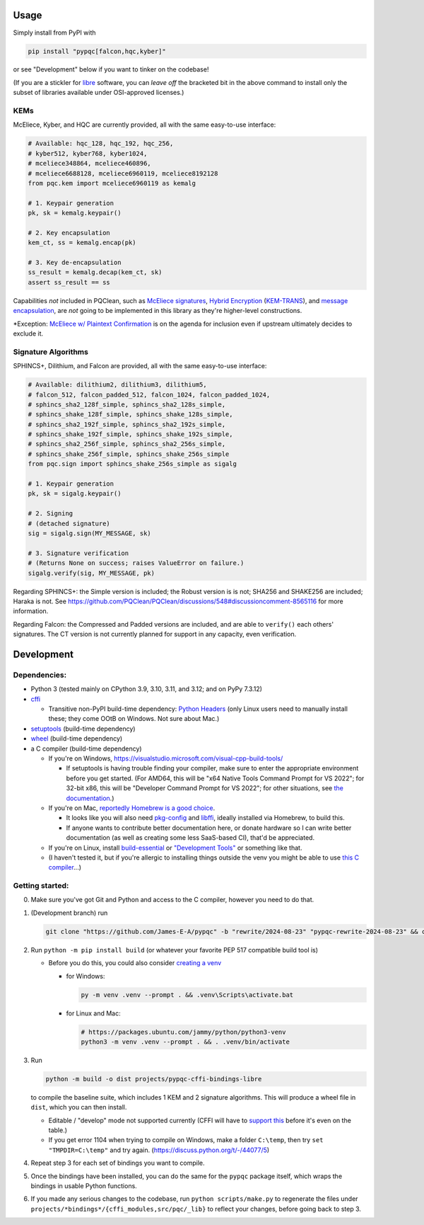 Usage
=====

Simply install from PyPI with

.. code-block:: cmd

    pip install "pypqc[falcon,hqc,kyber]"

or see "Development" below if you want to tinker on the codebase!

(If you are a stickler for `libre <https://www.gnu.org/philosophy/free-sw.en.html#clarifying>`_
software, you can *leave off* the bracketed bit in the above command to install
only the subset of libraries available under OSI-approved licenses.)

KEMs
----

McEliece, Kyber, and HQC are currently provided, all with the same easy-to-use interface:

.. code-block:: python

    # Available: hqc_128, hqc_192, hqc_256,
    # kyber512, kyber768, kyber1024,
    # mceliece348864, mceliece460896,
    # mceliece6688128, mceliece6960119, mceliece8192128
    from pqc.kem import mceliece6960119 as kemalg
    
    # 1. Keypair generation
    pk, sk = kemalg.keypair()
    
    # 2. Key encapsulation
    kem_ct, ss = kemalg.encap(pk)
    
    # 3. Key de-encapsulation
    ss_result = kemalg.decap(kem_ct, sk)
    assert ss_result == ss

Capabilities *not* included in PQClean, such as `McEliece signatures`_,
`Hybrid Encryption`_ (`KEM-TRANS`_), and `message encapsulation`_, are
*not* going to be implemented in this library as they're higher-level
constructions.

\*Exception: `McEliece w/ Plaintext Confirmation <https://www.github.com/thomwiggers/mceliece-clean/issues/3>`_
is on the agenda for inclusion even if upstream ultimately decides to exclude it.

Signature Algorithms
--------------------

SPHINCS+, Dilithium, and Falcon are provided, all with the same easy-to-use interface:

.. code-block:: python

    # Available: dilithium2, dilithium3, dilithium5,
    # falcon_512, falcon_padded_512, falcon_1024, falcon_padded_1024,
    # sphincs_sha2_128f_simple, sphincs_sha2_128s_simple,
    # sphincs_shake_128f_simple, sphincs_shake_128s_simple,
    # sphincs_sha2_192f_simple, sphincs_sha2_192s_simple,
    # sphincs_shake_192f_simple, sphincs_shake_192s_simple,
    # sphincs_sha2_256f_simple, sphincs_sha2_256s_simple,
    # sphincs_shake_256f_simple, sphincs_shake_256s_simple
    from pqc.sign import sphincs_shake_256s_simple as sigalg
    
    # 1. Keypair generation
    pk, sk = sigalg.keypair()
    
    # 2. Signing
    # (detached signature)
    sig = sigalg.sign(MY_MESSAGE, sk)
    
    # 3. Signature verification
    # (Returns None on success; raises ValueError on failure.)
    sigalg.verify(sig, MY_MESSAGE, pk)

Regarding SPHINCS+: the Simple version is included; the Robust version is is not;
SHA256 and SHAKE256 are included; Haraka is not. See https://github.com/PQClean/PQClean/discussions/548#discussioncomment-8565116
for more information.

Regarding Falcon: the Compressed and Padded versions are included, and are able to
``verify()`` each others' signatures. The CT version is not currently planned for
support in any capacity, even verification.

Development
===========

Dependencies:
-------------

- Python 3 (tested mainly on CPython 3.9, 3.10, 3.11, and 3.12; and on PyPy
  7.3.12)

- cffi_

  - Transitive non-PyPI build-time dependency: `Python Headers`_ (only Linux users
    need to manually install these; they come OOtB on Windows. Not sure about Mac.)

- setuptools_ (build-time dependency)

- wheel_ (build-time dependency)

- a C compiler (build-time dependency)

  - If you're on Windows, https://visualstudio.microsoft.com/visual-cpp-build-tools/

    - If setuptools is having trouble finding your compiler, make sure to
      enter the appropriate environment before you get started. (For AMD64,
      this will be "x64 Native Tools Command Prompt for VS 2022"; for 32-bit
      x86, this will be "Developer Command Prompt for VS 2022"; for other
      situations, see `the documentation <https://learn.microsoft.com/en-us/cpp/build/building-on-the-command-line?view=msvc-170>`_.)

  - If you're on Mac,
    `reportedly Homebrew is a good choice <https://cffi.readthedocs.io/en/latest/installation.html#macos-x>`_.

    - It looks like you will also need `pkg-config <https://freedesktop.org/wiki/Software/pkg-config/>`_
      and `libffi <https://sourceware.org/libffi/>`_, ideally installed via Homebrew,
      to build this.

      .. OH MY GODDDDDD WHY IS RST FORMATTING SO HARD https://stackoverflow.com/posts/comments/65215146

    - If anyone wants to contribute better documentation here, or donate
      hardware so I can write better documentation (as well as creating
      some less SaaS-based CI), that'd be appreciated.

  - If you're on Linux, install build-essential_ or `"Development Tools"`_ or
    something like that.

  - (I haven't tested it, but if you're allergic to installing things outside
    the venv you might be able to use
    `this C compiler <https://pypi.org/project/ziglang/>`_...)

Getting started:
----------------

0. Make sure you've got Git and Python and access to the C compiler, however you need to do that.

1. (Development branch) run

   .. code-block:: cmd

      git clone "https://github.com/James-E-A/pypqc" -b "rewrite/2024-08-23" "pypqc-rewrite-2024-08-23" && cd "pypqc-rewrite-2024-08-23"

2. Run ``python -m pip install build`` (or whatever your favorite PEP 517 compatible build tool is)

   - Before you do this, you could also consider `creating a venv <https://www.bitecode.dev/p/relieving-your-python-packaging-pain>`_

     - for Windows:

       .. code-block:: cmd

          py -m venv .venv --prompt . && .venv\Scripts\activate.bat

     - for Linux and Mac:

       .. code-block:: bash

           # https://packages.ubuntu.com/jammy/python/python3-venv
           python3 -m venv .venv --prompt . && . .venv/bin/activate

3. Run

   .. code-block:: cmd

      python -m build -o dist projects/pypqc-cffi-bindings-libre

   to compile the baseline suite, which includes 1 KEM and 2 signature
   algorithms. This will produce a wheel file in ``dist``, which you can
   then install.

   - Editable / "develop" mode not supported currently (CFFI will have to
     `support this <https://setuptools.pypa.io/en/latest/userguide/extension.html#setuptools.command.build.SubCommand.editable_mode>`_
     before it's even on the table.)

   - If you get error 1104 when trying to compile on Windows, make a folder ``C:\temp``, then try ``set "TMPDIR=C:\temp"`` and try again. (https://discuss.python.org/t/-/44077/5)

4. Repeat step 3 for each set of bindings you want to compile.

5. Once the bindings have been installed, you can do the same for the
   ``pypqc`` package itself, which wraps the bindings in usable Python
   functions.

6. If you made any serious changes to the codebase, run ``python scripts/make.py``
   to regenerate the files under ``projects/*bindings*/{cffi_modules,src/pqc/_lib}``
   to reflect your changes, before going back to step 3.


.. _`McEliece Signatures`: https://web.archive.org/web/20190501070335/https://link.springer.com/content/pdf/10.1007/3-540-45682-1_10.pdf#%5B%7B%22num%22%3A43%2C%22gen%22%3A0%7D%2C%7B%22name%22%3A%22Fit%22%7D%5D
.. _`Hybrid Encryption`: https://en.wikipedia.org/wiki/Hybrid_encryption
.. _`KEM-TRANS`: https://www.ietf.org/staging/draft-prat-perret-lamps-cms-pq-kem-00.html
.. _`message encapsulation`: https://en.wikipedia.org/wiki/Cryptographic_Message_Syntax

.. _cffi: https://cffi.readthedocs.io/en/release-1.16/
.. _wheel: https://wheel.readthedocs.io/
.. _setuptools: https://setuptools.pypa.io/en/stable/
.. _`Python Headers`: https://packages.ubuntu.com/jammy/python3-dev
.. _build-essential: https://packages.ubuntu.com/jammy/build-essential
.. _`"Development Tools"`: https://git.rockylinux.org/rocky/comps/-/blob/e6c8f29a7686326a731ea72b6caa06dabc7801b5/comps-rocky-9-lh.xml#L2169
